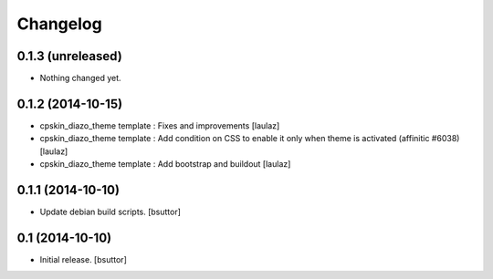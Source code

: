 Changelog
=========

0.1.3 (unreleased)
------------------

- Nothing changed yet.


0.1.2 (2014-10-15)
------------------

- cpskin_diazo_theme template : Fixes and improvements
  [laulaz]
- cpskin_diazo_theme template : Add condition on CSS to enable it only when
  theme is activated (affinitic #6038)
  [laulaz]
- cpskin_diazo_theme template : Add bootstrap and buildout
  [laulaz]


0.1.1 (2014-10-10)
------------------

- Update debian build scripts.
  [bsuttor]


0.1 (2014-10-10)
----------------

- Initial release.
  [bsuttor]
